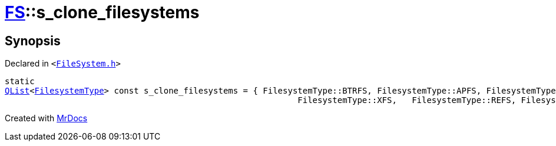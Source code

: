 [#FS-s_clone_filesystems]
= xref:FS.adoc[FS]::s&lowbar;clone&lowbar;filesystems
:relfileprefix: ../
:mrdocs:


== Synopsis

Declared in `&lt;https://github.com/PrismLauncher/PrismLauncher/blob/develop/launcher/FileSystem.h#L463[FileSystem&period;h]&gt;`

[source,cpp,subs="verbatim,replacements,macros,-callouts"]
----
static
xref:QList.adoc[QList]&lt;xref:FS/FilesystemType.adoc[FilesystemType]&gt; const s&lowbar;clone&lowbar;filesystems = &lcub; FilesystemType&colon;&colon;BTRFS, FilesystemType&colon;&colon;APFS, FilesystemType&colon;&colon;ZFS,
                                                           FilesystemType&colon;&colon;XFS,   FilesystemType&colon;&colon;REFS, FilesystemType&colon;&colon;BCACHEFS &rcub;;
----



[.small]#Created with https://www.mrdocs.com[MrDocs]#
